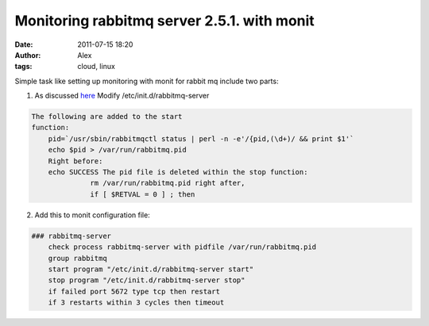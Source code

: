 Monitoring rabbitmq server 2.5.1.  with monit
#############################################
:date: 2011-07-15 18:20
:author: Alex
:tags: cloud, linux

Simple task like setting up monitoring with monit for rabbit mq include
two parts:

1) As discussed `here`_ Modify /etc/init.d/rabbitmq-server



.. code:: bash

    The following are added to the start 
    function:   
    	pid=`/usr/sbin/rabbitmqctl status | perl -n -e'/{pid,(\d+)/ && print $1'`   
    	echo $pid > /var/run/rabbitmq.pid 
    	Right before:   
    	echo SUCCESS The pid file is deleted within the stop function:
    	          rm /var/run/rabbitmq.pid right after,          
    	          if [ $RETVAL = 0 ] ; then




2) Add this to monit configuration file:

.. code:: bash


    ### rabbitmq-server
	check process rabbitmq-server with pidfile /var/run/rabbitmq.pid     
	group rabbitmq     
	start program "/etc/init.d/rabbitmq-server start"     
	stop program "/etc/init.d/rabbitmq-server stop"     
	if failed port 5672 type tcp then restart     
	if 3 restarts within 3 cycles then timeout
	
	
    

.. _here: http://groups.google.com/group/rabbitmq-discuss/browse_thread/thread/b6bd0f50e962e43
